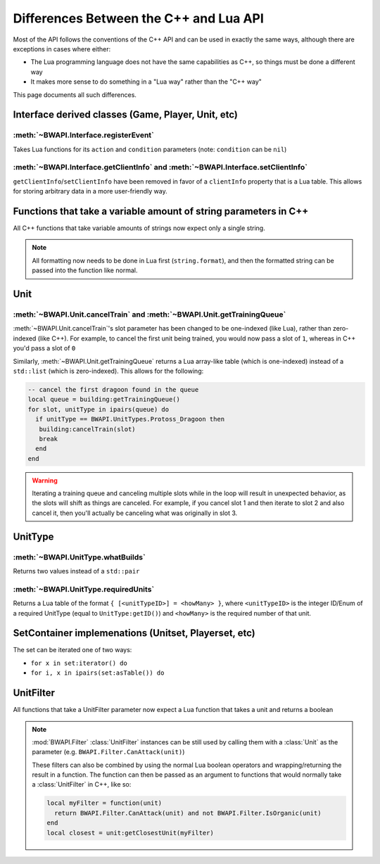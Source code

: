 Differences Between the C++ and Lua API
=======================================

Most of the API follows the conventions of the C++ API and can be used in exactly the same ways, although there are exceptions in cases where either:

- The Lua programming language does not have the same capabilities as C++, so things must be done a different way
- It makes more sense to do something in a "Lua way" rather than the "C++ way"

This page documents all such differences.


Interface derived classes (Game, Player, Unit, etc)
---------------------------------------------------

:meth:`~BWAPI.Interface.registerEvent`
^^^^^^^^^^^^^^^^^^^^^^^^^^^^^^^^^^^^^^

Takes Lua functions for its ``action`` and ``condition`` parameters (note: ``condition`` can be ``nil``)

.. code-block:: lua
   :caption: Example usage

   local Broodwar = BWAPI.Broodwar
   local pos = u:getPosition()
   local lastErr = Broodwar:getLastError()
   local action = function()
      Broodwar:drawTextMap(pos, string.format("%c%s", BWAPI.Text.White, tostring(lastErr)))
   end
   Broodwar:registerEvent(action, nil, Broodwar:getLatencyFrames())

:meth:`~BWAPI.Interface.getClientInfo` and :meth:`~BWAPI.Interface.setClientInfo`
^^^^^^^^^^^^^^^^^^^^^^^^^^^^^^^^^^^^^^^^^^^^^^^^^^^^^^^^^^^^^^^^^^^^^^^^^^^^^^^^^

``getClientInfo``/``setClientInfo`` have been removed in favor of a ``clientInfo`` property that is a Lua table. This allows for storing arbitrary data in a more user-friendly way.

.. code-block:: lua
   :caption: Example usage

   unit.clientInfo["test"] = 5
   print(unit.clientInfo["test"])


Functions that take a variable amount of string parameters in C++
-----------------------------------------------------------------

All C++ functions that take variable amounts of strings now expect only a single string.

.. note::
   All formatting now needs to be done in Lua first (``string.format``), and then the formatted string can be passed into the function like normal.


Unit
----

.. _differences-unit-train:

:meth:`~BWAPI.Unit.cancelTrain` and :meth:`~BWAPI.Unit.getTrainingQueue`
^^^^^^^^^^^^^^^^^^^^^^^^^^^^^^^^^^^^^^^^^^^^^^^^^^^^^^^^^^^^^^^^^^^^^^^^

:meth:`~BWAPI.Unit.cancelTrain`'s slot parameter has been changed to be one-indexed (like Lua), rather than zero-indexed (like C++). For example, to cancel the first unit being trained, you would now pass a slot of ``1``, whereas in C++ you'd pass a slot of ``0``

Similarly, :meth:`~BWAPI.Unit.getTrainingQueue` returns a Lua array-like table (which is one-indexed) instead of a ``std::list`` (which is zero-indexed). This allows for the following:

.. code-block:: lua

   -- cancel the first dragoon found in the queue
   local queue = building:getTrainingQueue()
   for slot, unitType in ipairs(queue) do
     if unitType == BWAPI.UnitTypes.Protoss_Dragoon then
      building:cancelTrain(slot)
      break
     end
   end

.. warning::
   Iterating a training queue and canceling multiple slots while in the loop will result in unexpected behavior, as the slots will shift as things are canceled. For example, if you cancel slot 1 and then iterate to slot 2 and also cancel it, then you'll actually be canceling what was originally in slot 3.


UnitType
--------

:meth:`~BWAPI.UnitType.whatBuilds`
^^^^^^^^^^^^^^^^^^^^^^^^^^^^^^^^^^

Returns two values instead of a ``std::pair``

.. code-block:: lua
   :caption: Example usage

   local unitType, howMany = ut:whatBuilds()

:meth:`~BWAPI.UnitType.requiredUnits`
^^^^^^^^^^^^^^^^^^^^^^^^^^^^^^^^^^^^^

Returns a Lua table of the format ``{ [<unitTypeID>] = <howMany> }``, where ``<unitTypeID>`` is the integer ID/Enum of a required UnitType (equal to ``UnitType:getID()``) and ``<howMany>`` is the required number of that unit.

.. code-block:: lua
   :caption: Example usage

   local scv = BWAPI.UnitTypes.SCV
   local requiredUnits = scv:requiredUnits()
   for unitTypeID, howMany in pairs(requiredUnits) do
     local requiredUnitType = BWAPI.UnitType(unitTypeID)
     local str = string.format("%s requires %d %s",
       tostring(scv),
       howMany,
       tostring(requiredUnitType)
     )
     print(str)
   end


SetContainer implemenations (Unitset, Playerset, etc)
-----------------------------------------------------

The set can be iterated one of two ways:

- ``for x in set:iterator() do``
- ``for i, x in ipairs(set:asTable()) do``


.. _differences-unitfilter:

UnitFilter
----------

All functions that take a UnitFilter parameter now expect a Lua function that takes a unit and returns a boolean

.. note::

   :mod:`BWAPI.Filter` :class:`UnitFilter` instances can be still used by calling them with a :class:`Unit` as the parameter (e.g. ``BWAPI.Filter.CanAttack(unit)``)

   These filters can also be combined by using the normal Lua boolean operators and wrapping/returning the result in a function. The function can then be passed as an argument to functions that would normally take a :class:`UnitFilter` in C++, like so:

   .. code-block:: lua

      local myFilter = function(unit)
        return BWAPI.Filter.CanAttack(unit) and not BWAPI.Filter.IsOrganic(unit)
      end
      local closest = unit:getClosestUnit(myFilter)
